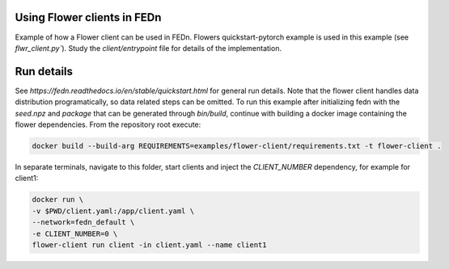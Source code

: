 Using Flower clients in FEDn
-------------

Example of how a Flower client can be used in FEDn. Flowers quickstart-pytorch example is 
used in this example (see `flwr_client.py``). Study the `client/entrypoint` file for 
details of the implementation.
   

Run details
-----------

See `https://fedn.readthedocs.io/en/stable/quickstart.html` for general run details. Note 
that the flower client handles data distribution programatically, so data related steps can be 
omitted. To run this example after initializing fedn with the `seed.npz` and `package` that 
can be generated through `bin/build`, continue with building a docker image containing the flower 
dependencies. From the repository root execute:

.. code-block::

   docker build --build-arg REQUIREMENTS=examples/flower-client/requirements.txt -t flower-client .

In separate terminals, navigate to this folder, start clients and inject the `CLIENT_NUMBER` 
dependency, for example for client1:

.. code-block::

   docker run \
   -v $PWD/client.yaml:/app/client.yaml \
   --network=fedn_default \
   -e CLIENT_NUMBER=0 \
   flower-client run client -in client.yaml --name client1
